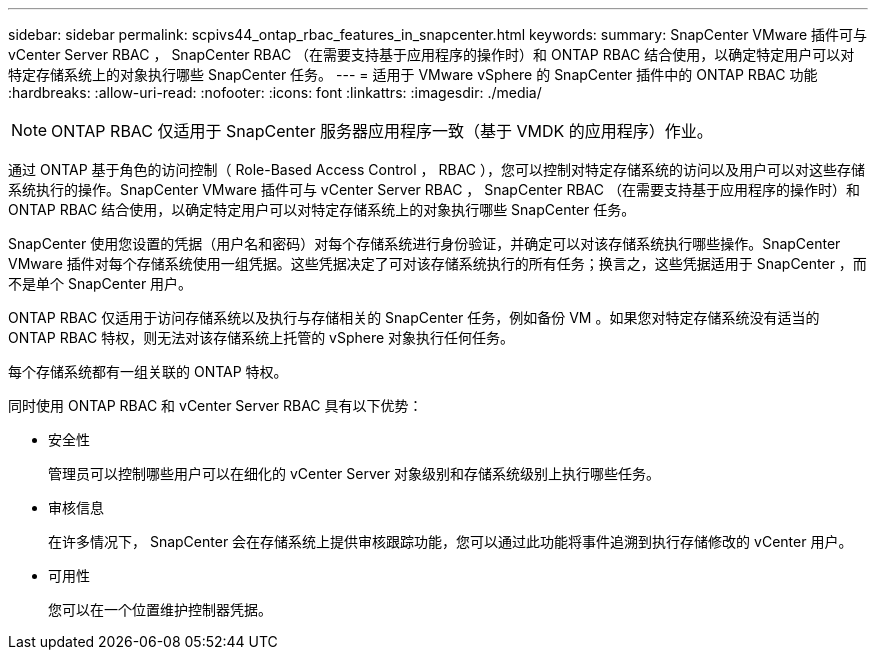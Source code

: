 ---
sidebar: sidebar 
permalink: scpivs44_ontap_rbac_features_in_snapcenter.html 
keywords:  
summary: SnapCenter VMware 插件可与 vCenter Server RBAC ， SnapCenter RBAC （在需要支持基于应用程序的操作时）和 ONTAP RBAC 结合使用，以确定特定用户可以对特定存储系统上的对象执行哪些 SnapCenter 任务。 
---
= 适用于 VMware vSphere 的 SnapCenter 插件中的 ONTAP RBAC 功能
:hardbreaks:
:allow-uri-read: 
:nofooter: 
:icons: font
:linkattrs: 
:imagesdir: ./media/



NOTE: ONTAP RBAC 仅适用于 SnapCenter 服务器应用程序一致（基于 VMDK 的应用程序）作业。

[role="lead"]
通过 ONTAP 基于角色的访问控制（ Role-Based Access Control ， RBAC ），您可以控制对特定存储系统的访问以及用户可以对这些存储系统执行的操作。SnapCenter VMware 插件可与 vCenter Server RBAC ， SnapCenter RBAC （在需要支持基于应用程序的操作时）和 ONTAP RBAC 结合使用，以确定特定用户可以对特定存储系统上的对象执行哪些 SnapCenter 任务。

SnapCenter 使用您设置的凭据（用户名和密码）对每个存储系统进行身份验证，并确定可以对该存储系统执行哪些操作。SnapCenter VMware 插件对每个存储系统使用一组凭据。这些凭据决定了可对该存储系统执行的所有任务；换言之，这些凭据适用于 SnapCenter ，而不是单个 SnapCenter 用户。

ONTAP RBAC 仅适用于访问存储系统以及执行与存储相关的 SnapCenter 任务，例如备份 VM 。如果您对特定存储系统没有适当的 ONTAP RBAC 特权，则无法对该存储系统上托管的 vSphere 对象执行任何任务。

每个存储系统都有一组关联的 ONTAP 特权。

同时使用 ONTAP RBAC 和 vCenter Server RBAC 具有以下优势：

* 安全性
+
管理员可以控制哪些用户可以在细化的 vCenter Server 对象级别和存储系统级别上执行哪些任务。

* 审核信息
+
在许多情况下， SnapCenter 会在存储系统上提供审核跟踪功能，您可以通过此功能将事件追溯到执行存储修改的 vCenter 用户。

* 可用性
+
您可以在一个位置维护控制器凭据。


